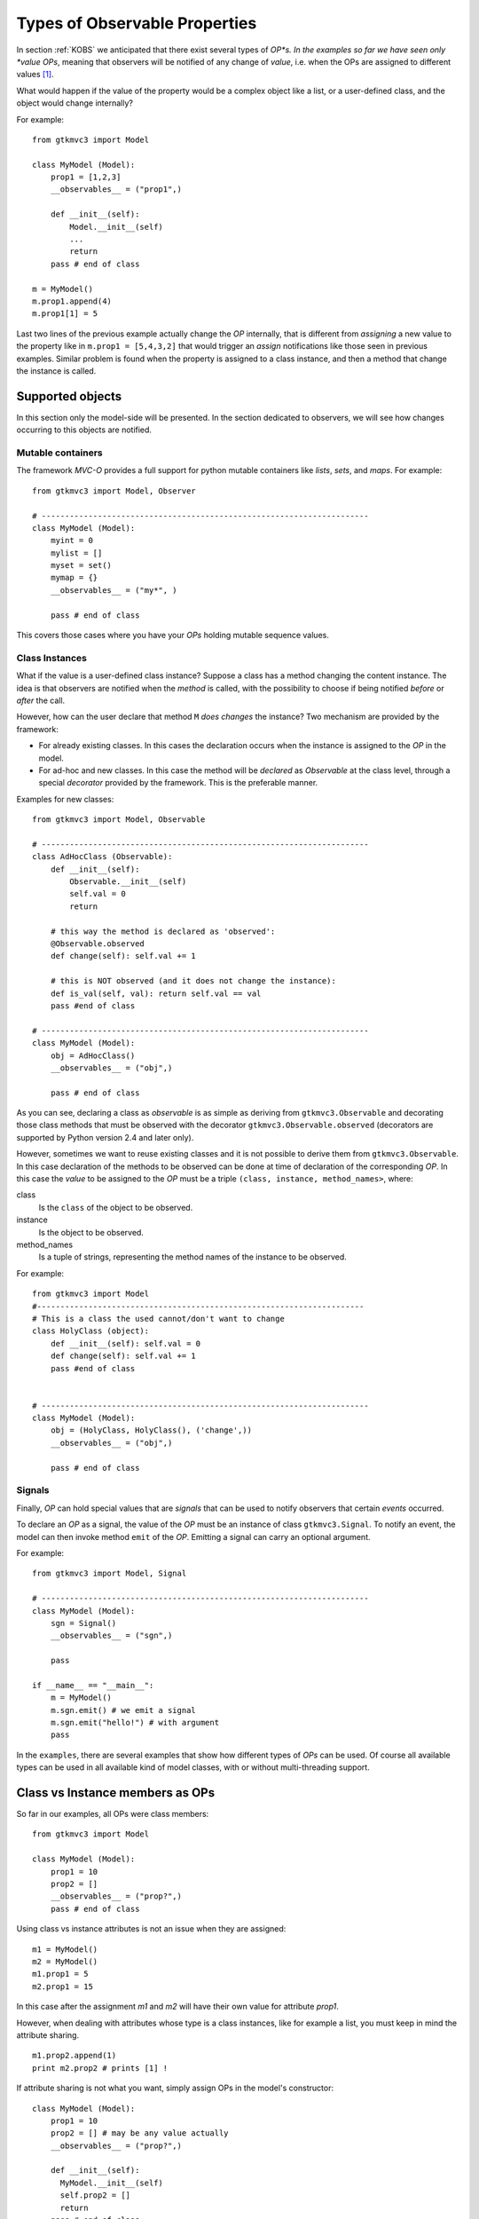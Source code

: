 ==============================
Types of Observable Properties
==============================

In section :ref:`KOBS` we anticipated that there exist several types
of *OP*s. In the examples so far we have seen only *value* *OPs*,
meaning that observers will be notified of any change of *value*,
i.e. when the OPs are assigned to different values [#f_spurious]_.

What would happen if the value of
the property would be a complex object like a list, or a user-defined
class, and the object would change internally?

For example: ::

 from gtkmvc3 import Model

 class MyModel (Model):
     prop1 = [1,2,3]
     __observables__ = ("prop1",)
 
     def __init__(self):
         Model.__init__(self)
         ...
         return
     pass # end of class
 
 m = MyModel()
 m.prop1.append(4)
 m.prop1[1] = 5

Last two lines of the previous example actually change the *OP*
internally, that is different from *assigning* a new value to the
property like in ``m.prop1 = [5,4,3,2]`` that would trigger an
*assign* notifications like those seen in previous examples. Similar
problem is found when the property is assigned to a class instance,
and then a method that change the instance is called.


Supported objects
-----------------

In this section only the model-side will be presented. In the section
dedicated to observers, we will see how changes occurring to this
objects are notified.


Mutable containers
^^^^^^^^^^^^^^^^^^

The framework *MVC-O* provides a full support for python mutable
containers like *lists*, *sets*, and *maps*. For example: ::

 from gtkmvc3 import Model, Observer
 
 # ----------------------------------------------------------------------
 class MyModel (Model): 
     myint = 0
     mylist = []
     myset = set()
     mymap = {}
     __observables__ = ("my*", )
 
     pass # end of class
 
This covers those cases where you have your *OPs* holding mutable
sequence values. 


Class Instances
^^^^^^^^^^^^^^^

What if the value is a user-defined class instance?  Suppose a class
has a method changing the content instance. The idea is that observers
are notified when the *method* is called, with the possibility to
choose if being notified *before* or *after* the call.

However, how can the user declare that method ``M`` *does changes* the
instance? Two mechanism are provided by the framework:

* For already existing classes. In this cases the declaration occurs
  when the instance is assigned to the *OP* in the model.

* For ad-hoc and new classes. In this case the method will be
  *declared* as *Observable* at the class level, through a
  special *decorator* provided by the framework. This is the
  preferable manner. 

Examples for new classes: ::

 from gtkmvc3 import Model, Observable

 # ----------------------------------------------------------------------
 class AdHocClass (Observable):
     def __init__(self): 
         Observable.__init__(self)
         self.val = 0
         return
 
     # this way the method is declared as 'observed':
     @Observable.observed 
     def change(self): self.val += 1
 
     # this is NOT observed (and it does not change the instance):
     def is_val(self, val): return self.val == val
     pass #end of class
 
 # ----------------------------------------------------------------------
 class MyModel (Model):
     obj = AdHocClass()
     __observables__ = ("obj",)
 
     pass # end of class
 
As you can see, declaring a class as *observable* is as simple as
deriving from ``gtkmvc3.Observable`` and decorating
those class methods that must be observed with the decorator 
``gtkmvc3.Observable.observed`` (decorators are supported by
Python version 2.4 and later only). 

However, sometimes we want to reuse existing classes and it is not
possible to derive them from ``gtkmvc3.Observable``. In this case
declaration of the methods to be observed can be done at time of
declaration of the corresponding *OP*. In this case the *value* to be
assigned to the *OP* must be a triple ``(class, instance,
method_names>``, where:

class
   Is the ``class`` of the object to be observed.

instance
   Is the object to be observed.

method_names
   Is a tuple of strings, representing the method
   names of the instance to be observed.

For example: ::

 from gtkmvc3 import Model
 #----------------------------------------------------------------------
 # This is a class the used cannot/don't want to change
 class HolyClass (object):    
     def __init__(self): self.val = 0 
     def change(self): self.val += 1
     pass #end of class
 
 
 # ----------------------------------------------------------------------
 class MyModel (Model):
     obj = (HolyClass, HolyClass(), ('change',))
     __observables__ = ("obj",)
 
     pass # end of class


Signals
^^^^^^^

Finally, *OP* can hold special values that are *signals* that can be
used to notify observers that certain *events* occurred. 

To declare an *OP* as a signal, the value of the *OP* must be an
instance of class ``gtkmvc3.Signal``. To notify an event,
the model can then invoke method ``emit`` of the *OP*. Emitting a
signal can carry an optional argument.

For example: ::

 from gtkmvc3 import Model, Signal
 
 # ----------------------------------------------------------------------
 class MyModel (Model):
     sgn = Signal()
     __observables__ = ("sgn",)
 
     pass
  
 if __name__ == "__main__":
     m = MyModel()
     m.sgn.emit() # we emit a signal
     m.sgn.emit("hello!") # with argument
     pass
 
In the ``examples``, there are several examples that show how
different types of *OPs* can be used. Of course all available types
can be used in all available kind of model classes, with or without
multi-threading support.



Class vs Instance members as OPs
--------------------------------

So far in our examples, all OPs were class members: ::

 from gtkmvc3 import Model

 class MyModel (Model):
     prop1 = 10
     prop2 = []
     __observables__ = ("prop?",)
     pass # end of class

Using class vs instance attributes is not an issue when they are
assigned: ::

 m1 = MyModel()
 m2 = MyModel()
 m1.prop1 = 5
 m2.prop1 = 15

In this case after the assignment `m1` and `m2` will have their own
value for attribute `prop1`.

However, when dealing with attributes whose type is a class instances,
like for example a list, you must keep in mind the attribute sharing. ::

 m1.prop2.append(1)
 print m2.prop2 # prints [1] !

If attribute sharing is not what you want, simply assign OPs in the
model's constructor: ::

 class MyModel (Model):
     prop1 = 10
     prop2 = [] # may be any value actually
     __observables__ = ("prop?",)

     def __init__(self):
       MyModel.__init__(self)
       self.prop2 = []
       return
     pass # end of class

Now `m1.prop2` and `m2.prop2` are different objects, and sharing no
longer occurs.

.. rubric:: Section Notes
.. [#f_spurious] Actually there exist *spurious* assign notifications,
                 which are issued also when there is no change in the
                 value of an OP, e.g. when an OP is assigned to
                 itself.
